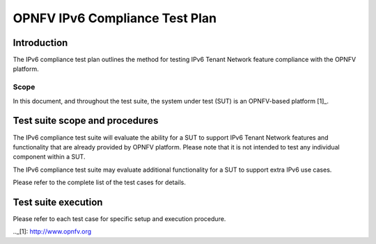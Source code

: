 .. This work is licensed under a Creative Commons Attribution 4.0 International License.
.. http://creativecommons.org/licenses/by/4.0
.. (c) OPNFV

===============================
OPNFV IPv6 Compliance Test Plan
===============================

Introduction
============

The IPv6 compliance test plan outlines the method for testing IPv6 Tenant Network feature
compliance with the OPNFV platform.

Scope
-----

In this document, and throughout the test suite, the system under test (SUT) is an OPNFV-based platform [1]_.

Test suite scope and procedures
===============================

The IPv6 compliance test suite will evaluate the ability for a SUT to support IPv6
Tenant Network features and functionality that are already provided by OPNFV platform.
Please note that it is not intended to test any individual component within a SUT.

The IPv6 compliance test suite may evaluate additional functionality for a SUT to
support extra IPv6 use cases.

Please refer to the complete list of the test cases for details.

Test suite execution
====================

Please refer to each test case for specific setup and execution procedure.

.._[1]: http://www.opnfv.org
